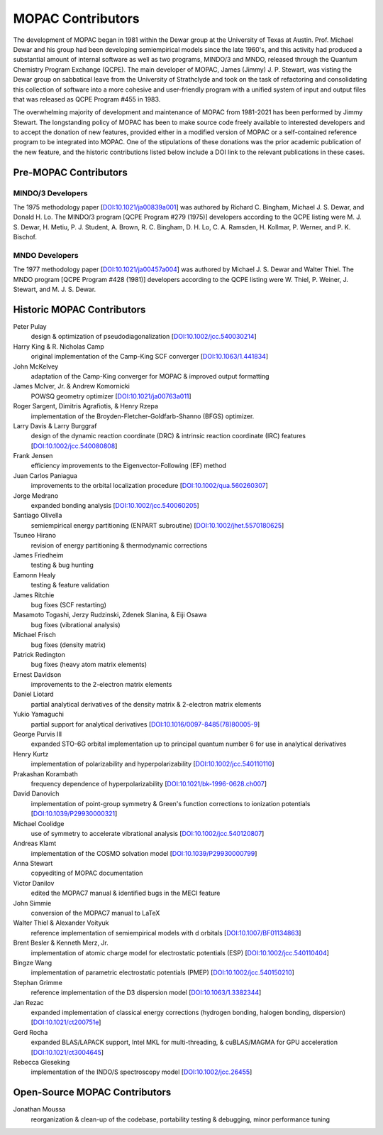 ==================
MOPAC Contributors
==================

The development of MOPAC began in 1981 within the Dewar group at the University of Texas at Austin.
Prof. Michael Dewar and his group had been developing semiempirical models since the late 1960's,
and this activity had produced a substantial amount of internal software as well as two programs,
MINDO/3 and MNDO, released through the Quantum Chemistry Program Exchange (QCPE). The main developer
of MOPAC, James (Jimmy) J. P. Stewart, was visting the Dewar group on sabbatical leave from the
University of Strathclyde and took on the task of refactoring and consolidating this collection of
software into a more cohesive and user-friendly program with a unified system of input and output
files that was released as QCPE Program #455 in 1983.

The overwhelming majority of development and maintenance of MOPAC from 1981-2021 has been performed
by Jimmy Stewart. The longstanding policy of MOPAC has been to make source code freely available to
interested developers and to accept the donation of new features, provided either in a modified
version of MOPAC or a self-contained reference program to be integrated into MOPAC. One of the
stipulations of these donations was the prior academic publication of the new feature, and the
historic contributions listed below include a DOI link to the relevant publications in these cases.

Pre-MOPAC Contributors
======================

MINDO/3 Developers
------------------

The 1975 methodology paper [`DOI:10.1021/ja00839a001 <https://doi.org/10.1021/ja00839a001>`_]
was authored by Richard C. Bingham, Michael J. S. Dewar, and Donald H. Lo.
The MINDO/3 program [QCPE Program #279 (1975)] developers according to the QCPE listing were
M. J. S. Dewar, H. Metiu, P. J. Student, A. Brown, R. C. Bingham, D. H. Lo, C. A. Ramsden,
H. Kollmar, P. Werner, and P. K. Bischof.

MNDO Developers
---------------

The 1977 methodology paper [`DOI:10.1021/ja00457a004 <https://doi.org/10.1021/ja00457a004>`_]
was authored by Michael J. S. Dewar and Walter Thiel.
The MNDO program [QCPE Program #428 (1981)] developers according to the QCPE listing were
W. Thiel, P. Weiner, J. Stewart, and M. J. S. Dewar.

Historic MOPAC Contributors
===========================

Peter Pulay
   design & optimization of pseudodiagonalization
   [`DOI:10.1002/jcc.540030214 <https://doi.org/10.1002/jcc.540030214>`_]

Harry King & R. Nicholas Camp
   original implementation of the Camp-King SCF converger
   [`DOI:10.1063/1.441834 <https://doi.org/10.1063/1.441834>`_]

John McKelvey
   adaptation of the Camp-King converger for MOPAC & improved output formatting

James McIver, Jr. & Andrew Komornicki
   POWSQ geometry optimizer
   [`DOI:10.1021/ja00763a011 <https://doi.org/10.1021/ja00763a011>`_]

Roger Sargent, Dimitris Agrafiotis, & Henry Rzepa
   implementation of the Broyden-Fletcher-Goldfarb-Shanno (BFGS) optimizer.

Larry Davis & Larry Burggraf
   design of the dynamic reaction coordinate (DRC) & intrinsic reaction coordinate (IRC) features
   [`DOI:10.1002/jcc.540080808 <https://doi.org/10.1002/jcc.540080808>`_]

Frank Jensen
   efficiency improvements to the Eigenvector-Following (EF) method

Juan Carlos Paniagua
   improvements to the orbital localization procedure
   [`DOI:10.1002/qua.560260307 <https://doi.org/10.1002/qua.560260307>`_]

Jorge Medrano
   expanded bonding analysis
   [`DOI:10.1002/jcc.540060205 <https://doi.org/10.1002/jcc.540060205>`_]

Santiago Olivella
   semiempirical energy partitioning (ENPART subroutine)
   [`DOI:10.1002/jhet.5570180625 <https://doi.org/10.1002/jhet.5570180625>`_]

Tsuneo Hirano
   revision of energy partitioning & thermodynamic corrections

James Friedheim
   testing & bug hunting

Eamonn Healy
   testing & feature validation

James Ritchie
   bug fixes (SCF restarting)

Masamoto Togashi, Jerzy Rudzinski, Zdenek Slanina, & Eiji Osawa
   bug fixes (vibrational analysis)

Michael Frisch
   bug fixes (density matrix)

Patrick Redington
   bug fixes (heavy atom matrix elements)

Ernest Davidson
   improvements to the 2-electron matrix elements

Daniel Liotard
   partial analytical derivatives of the density matrix & 2-electron matrix elements

Yukio Yamaguchi
   partial support for analytical derivatives
   [`DOI:10.1016/0097-8485(78)80005-9 <https://doi.org/10.1016/0097-8485(78)80005-9>`_]

George Purvis III
   expanded STO-6G orbital implementation up to principal quantum number 6
   for use in analytical derivatives

Henry Kurtz
   implementation of polarizability and hyperpolarizability
   [`DOI:10.1002/jcc.540110110 <https://doi.org/10.1002/jcc.540110110>`_]

Prakashan Korambath
   frequency dependence of hyperpolarizability
   [`DOI:10.1021/bk-1996-0628.ch007 <https://doi.org/10.1021/bk-1996-0628.ch007>`_]

David Danovich
   implementation of point-group symmetry & Green's function corrections to ionization potentials
   [`DOI:10.1039/P29930000321 <https://doi.org/10.1039/P29930000321>`_]

Michael Coolidge
   use of symmetry to accelerate vibrational analysis
   [`DOI:10.1002/jcc.540120807 <https://doi.org/10.1002/jcc.540120807>`_]

Andreas Klamt
   implementation of the COSMO solvation model
   [`DOI:10.1039/P29930000799 <https://doi.org/10.1039/P29930000799>`_]

Anna Stewart
   copyediting of MOPAC documentation

Victor Danilov
   edited the MOPAC7 manual & identified bugs in the MECI feature

John Simmie
   conversion of the MOPAC7 manual to LaTeX

Walter Thiel & Alexander Voityuk
   reference implementation of semiempirical models with d orbitals
   [`DOI:10.1007/BF01134863 <https://doi.org/10.1007/BF01134863>`_]

Brent Besler & Kenneth Merz, Jr.
   implementation of atomic charge model for electrostatic potentials (ESP)
   [`DOI:10.1002/jcc.540110404 <https://doi.org/10.1002/jcc.540110404>`_]

Bingze Wang
   implementation of parametric electrostatic potentials (PMEP)
   [`DOI:10.1002/jcc.540150210 <https://doi.org/10.1002/jcc.540150210>`_]

Stephan Grimme
   reference implementation of the D3 dispersion model
   [`DOI:10.1063/1.3382344 <https://doi.org/10.1063/1.3382344>`_]

Jan Rezac
   expanded implementation of classical energy corrections (hydrogen bonding, halogen bonding, dispersion)
   [`DOI:10.1021/ct200751e <https://doi.org/10.1021/ct200751e>`_]

Gerd Rocha
   expanded BLAS/LAPACK support, Intel MKL for multi-threading, & cuBLAS/MAGMA for GPU acceleration
   [`DOI:10.1021/ct3004645 <https://doi.org/10.1021/ct3004645>`_]

Rebecca Gieseking
   implementation of the INDO/S spectroscopy model
   [`DOI:10.1002/jcc.26455 <https://doi.org/10.1002/jcc.26455>`_]

Open-Source MOPAC Contributors
==============================

Jonathan Moussa
   reorganization & clean-up of the codebase, portability testing & debugging, minor performance tuning

